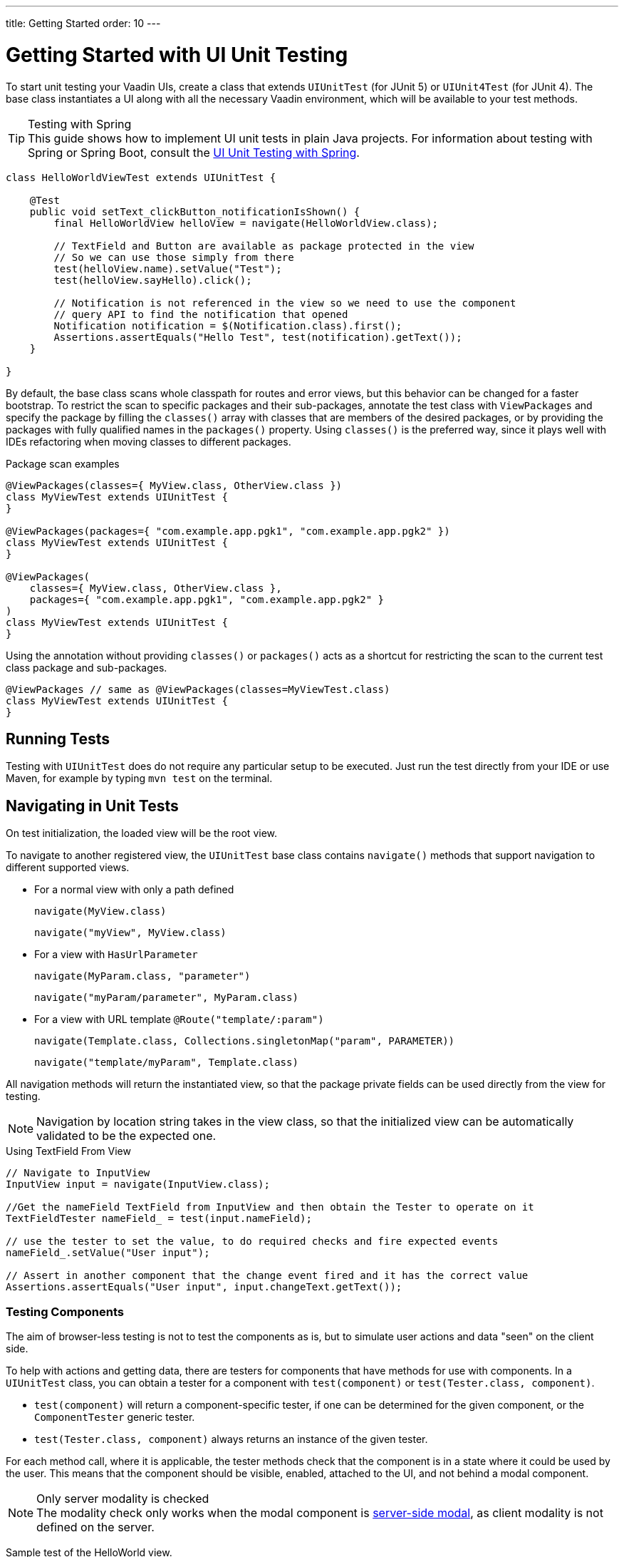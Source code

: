 ---
title: Getting Started
order: 10
---

= Getting Started with UI Unit Testing

To start unit testing your Vaadin UIs, create a class that extends [classname]`UIUnitTest` (for JUnit 5) or [classname]`UIUnit4Test` (for JUnit 4).
The base class instantiates a UI along with all the necessary Vaadin environment, which will be available to your test methods.

.Testing with Spring
[TIP]
This guide shows how to implement UI unit tests in plain Java projects.
For information about testing with Spring or Spring Boot, consult the <<spring#, UI Unit Testing with Spring>>.


[source,java]
----
class HelloWorldViewTest extends UIUnitTest {

    @Test
    public void setText_clickButton_notificationIsShown() {
        final HelloWorldView helloView = navigate(HelloWorldView.class);

        // TextField and Button are available as package protected in the view
        // So we can use those simply from there
        test(helloView.name).setValue("Test");
        test(helloView.sayHello).click();

        // Notification is not referenced in the view so we need to use the component
        // query API to find the notification that opened
        Notification notification = $(Notification.class).first();
        Assertions.assertEquals("Hello Test", test(notification).getText());
    }

}
----

By default, the base class scans whole classpath for routes and error views, but this behavior can be changed for a faster bootstrap.
To restrict the scan to specific packages and their sub-packages, annotate the test class with [annotationname]`ViewPackages` and specify the package by filling the [methodname]`classes()` array with classes that are members of the desired packages, or by providing the packages with fully qualified names in the [methodname]`packages()` property.
Using [methodname]`classes()` is the preferred way, since it plays well with IDEs refactoring when moving classes to different packages.

.Package scan examples
[source,java]
----
@ViewPackages(classes={ MyView.class, OtherView.class })
class MyViewTest extends UIUnitTest {
}

@ViewPackages(packages={ "com.example.app.pgk1", "com.example.app.pgk2" })
class MyViewTest extends UIUnitTest {
}

@ViewPackages(
    classes={ MyView.class, OtherView.class },
    packages={ "com.example.app.pgk1", "com.example.app.pgk2" }
)
class MyViewTest extends UIUnitTest {
}
----


Using the annotation without providing [methodname]`classes()` or [methodname]`packages()` acts as a shortcut for restricting the scan to the current test class package and sub-packages.

[source,java]
----
@ViewPackages // same as @ViewPackages(classes=MyViewTest.class)
class MyViewTest extends UIUnitTest {
}
----

== Running Tests

Testing with [classname]`UIUnitTest` does do not require any particular setup to be executed.
Just run the test directly from your IDE or use Maven, for example by typing `mvn test` on the terminal.

== Navigating in Unit Tests

On test initialization, the loaded view will be the root view.

To navigate to another registered view, the [classname]`UIUnitTest` base class contains [methodname]`navigate()` methods that support navigation to different supported views.

- For a normal view with only a path defined
+
[methodname]`navigate(MyView.class)`
+
[methodname]`navigate("myView", MyView.class)`
- For a view with [interfacename]`HasUrlParameter`
+
[methodname]`navigate(MyParam.class, "parameter")`
+
[methodname]`navigate("myParam/parameter", MyParam.class)`
- For a view with URL template `@Route("template/:param")`
+
[methodname]`navigate(Template.class, Collections.singletonMap("param", PARAMETER))`
+
[methodname]`navigate("template/myParam", Template.class)`

All navigation methods will return the instantiated view, so that the package private fields can be used directly from the view for testing.

[NOTE]
Navigation by location string takes in the view class, so that the initialized view can be automatically validated to be the expected one.

.Using TextField From View
[source, java]
----
// Navigate to InputView
InputView input = navigate(InputView.class);

//Get the nameField TextField from InputView and then obtain the Tester to operate on it
TextFieldTester nameField_ = test(input.nameField);

// use the tester to set the value, to do required checks and fire expected events
nameField_.setValue("User input");

// Assert in another component that the change event fired and it has the correct value
Assertions.assertEquals("User input", input.changeText.getText());
----

=== Testing Components

The aim of browser-less testing is not to test the components as is, but to simulate user actions and data "seen" on the client side.

To help with actions and getting data, there are testers for components that have methods for use with components.
In a [classname]`UIUnitTest` class, you can obtain a tester for a component with [methodname]`test(component)` or [methodname]`test(Tester.class, component)`.

- [methodname]`test(component)` will return a component-specific tester, if one can be determined for the given component, or the [classname]`ComponentTester` generic tester.
- [methodname]`test(Tester.class, component)` always returns an instance of the given tester.

For each method call, where it is applicable, the tester methods check that the component is in a state where it could be used by the user.
This means that the component should be visible, enabled, attached to the UI, and not behind a modal component.

.Only server modality is checked
[NOTE]
The modality check only works when the modal component is <<{articles}/advanced/server-side-modality#, server-side modal>>, as client modality is not defined on the server.

Sample test of the HelloWorld view.

.HelloWorld.java
[source,java]
----
@Route(value = "", layout = MainLayout.class)
public class HelloWorldView extends HorizontalLayout {

    TextField name;
    Button sayHello;

    public HelloWorldView() {
        name = new TextField("Your name");
        sayHello = new Button("Say hello");
        sayHello.addClickListener(e -> {
            Notification.show("Hello " + name.getValue());
        });

        setMargin(true);
        setVerticalComponentAlignment(Alignment.END, name, sayHello);

        add(name, sayHello);
    }
}
----

[NOTE]
The components are package-protected, so that we can use them directly in the [classname]`UIUnitTest`.

.HelloWorldViewTest.java
[source,java]
----
class HelloWorldViewTest extends UIUnitTest {

    @Test
    public void setText_clickButton_notificationIsShown() {
        final HelloWorldView helloView = navigate(HelloWorldView.class);

        // TextField and Button are available as package protected in the view
        // So wwe can use those simply from there
        test(helloView.name).setValue("Test");
        test(helloView.sayHello).click();

        // Notification is not referenced in the view so we need to use the component
        // query API to find the notification that opened
        Notification notification = $(Notification.class).first();
        Assertions.assertEquals("Hello Test", test(notification).getText());
    }
}
----


[.discussion-id]
7F423DA0-1C41-44BA-B832-55C269FA9311
